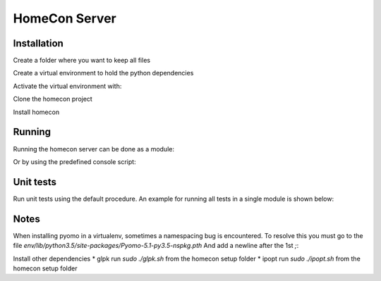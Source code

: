 HomeCon Server
==============

Installation
------------

Create a folder where you want to keep all files

.. code-block:: bash
    cd ~
    mkdir homecon
    cd homecon

Create a virtual environment to hold the python dependencies

.. code-block:: bash
    virtualenv -p python3 env

Activate the virtual environment with:

.. code-block:: bash
    source env/bin/activate


Clone the homecon project

.. code-block:: bash
    git clone https://github.com/BrechtBa/homecon.git


Install homecon

.. code-block:: bash
    python setup.py install



Running
-------

Running the homecon server can be done as a module:

.. code-block:: bash
    python -m homecon


Or by using the predefined console script:

.. code-block:: bash
    homecon



Unit tests
----------

Run unit tests using the default procedure.
An example for running all tests in a single module is shown below:

.. code-block:: bash
    python -m unittest tests.core.test_state



Notes
-----

When installing pyomo in a virtualenv, sometimes a namespacing bug is encountered.
To resolve this you must go to the file `env/lib/python3.5/site-packages/Pyomo-5.1-py3.5-nspkg.pth`
And add a newline after the 1st `;`:

.. code:: python
    import sys, types, os;
    has_mfs = sys.version_info > (3, 5);p = os.path.join(sys._getframe(1).f_locals['sitedir'], *('pyomo', 'data'));importlib = has_mfs and __import__('importlib.util');has_mfs and __import__('importlib.machinery');m = has_mfs and sys.modules.setdefault('pyomo.data', importlib.util.module_from_spec(importlib.machinery.PathFinder.find_spec('pyomo.data', [os.path.dirname(p)])));m = m or not has_mfs and sys.modules.setdefault('pyomo.data', types.ModuleType('pyomo.data'));mp = (m or []) and m.__dict__.setdefault('__path__',[]);(p not in mp) and mp.append(p);m and setattr(sys.modules['pyomo'], 'data', m)


Install other dependencies
* glpk run `sudo ./glpk.sh` from the homecon setup folder
* ipopt run `sudo ./ipopt.sh` from the homecon setup folder




